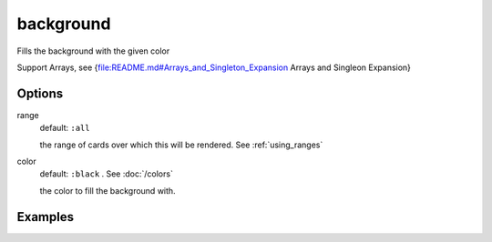 background
----------

Fills the background with the given color

Support Arrays, see {file:README.md#Arrays_and_Singleton_Expansion Arrays and Singleon Expansion}

Options
^^^^^^^
range
  default: ``:all``

  the range of cards over which this will be rendered. See :ref:`using_ranges`

color
  default: ``:black`` . See :doc:`/colors`

  the color to fill the background with.


Examples
^^^^^^^^
